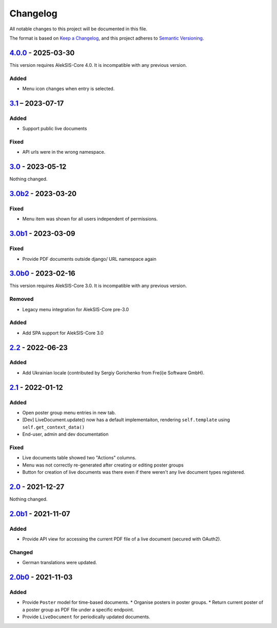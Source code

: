 Changelog
=========

All notable changes to this project will be documented in this file.

The format is based on `Keep a Changelog`_,
and this project adheres to `Semantic Versioning`_.

`4.0.0`_ - 2025-03-30
---------------------

This version requires AlekSIS-Core 4.0. It is incompatible with any previous
version.

Added
~~~~~

* Menu icon changes when entry is selected.

`3.1`_ – 2023-07-17
-------------------

Added
~~~~~

* Support public live documents

Fixed
~~~~~

* API urls were in the wrong namespace.

`3.0`_ - 2023-05-12
-------------------

Nothing changed.

`3.0b2`_ - 2023-03-20
---------------------

Fixed
~~~~~

* Menu item was shown for all users independent of permissions.

`3.0b1`_ - 2023-03-09
---------------------

Fixed
~~~~~

* Provide PDF documents outside django/ URL namespace again

`3.0b0`_ - 2023-02-16
---------------------

This version requires AlekSIS-Core 3.0. It is incompatible with any previous
version.

Removed
~~~~~~~

* Legacy menu integration for AlekSIS-Core pre-3.0

Added
~~~~~

* Add SPA support for AlekSIS-Core 3.0

`2.2`_ - 2022-06-23
-------------------

Added
~~~~~

* Add Ukrainian locale (contributed by Sergiy Gorichenko from Fre(i)e Software GmbH).

`2.1`_ - 2022-01-12
-------------------

Added
~~~~~

* Open poster group menu entries in new tab.
* [Dev] LiveDocument.update() now has a default implementaiton, rendering
  ``self.template`` using ``self.get_context_data()``
* End-user, admin and dev documentation

Fixed
~~~~~

* Live documents table showed two "Actions" columns.
* Menu was not correctly re-generated after creating or editing poster groups
* Button for creation of live documents was there even if there weren't any live document types registered.

`2.0`_ - 2021-12-27
-------------------

Nothing changed.

`2.0b1`_ - 2021-11-07
---------------------

Added
~~~~~

* Provide API view for accessing the current PDF file of a live document (secured with OAuth2).

Changed
~~~~~~~

* German translations were updated.

`2.0b0`_ - 2021-11-03
--------------------

Added
~~~~~

* Provide ``Poster`` model for time-based documents.
  * Organise posters in poster groups.
  * Return current poster of a poster group as PDF file under a specific endpoint.
* Provide ``LiveDocument`` for periodically updated documents.


.. _Keep a Changelog: https://keepachangelog.com/en/1.0.0/
.. _Semantic Versioning: https://semver.org/spec/v2.0.0.html

.. _2.0b0: https://edugit.org/AlekSIS/official/AlekSIS-App-Resint/-/tags/2.0b0
.. _2.0b1: https://edugit.org/AlekSIS/official/AlekSIS-App-Resint/-/tags/2.0b1
.. _2.0: https://edugit.org/AlekSIS/official/AlekSIS-App-Resint/-/tags/2.0
.. _2.1: https://edugit.org/AlekSIS/official/AlekSIS-App-Resint/-/tags/2.1
.. _2.2: https://edugit.org/AlekSIS/official/AlekSIS-App-Resint/-/tags/2.2
.. _3.0b0: https://edugit.org/AlekSIS/official/AlekSIS-App-Resint/-/tags/3.0b0
.. _3.0b1: https://edugit.org/AlekSIS/official/AlekSIS-App-Resint/-/tags/3.0b1
.. _3.0b2: https://edugit.org/AlekSIS/official/AlekSIS-App-Resint/-/tags/3.0b2
.. _3.0: https://edugit.org/AlekSIS/official/AlekSIS-App-Resint/-/tags/3.0
.. _3.1: https://edugit.org/AlekSIS/official/AlekSIS-App-Resint/-/tags/3.1
.. _4.0.0: https://edugit.org/AlekSIS/official/AlekSIS-App-Resint/-/tags/4.0.0

